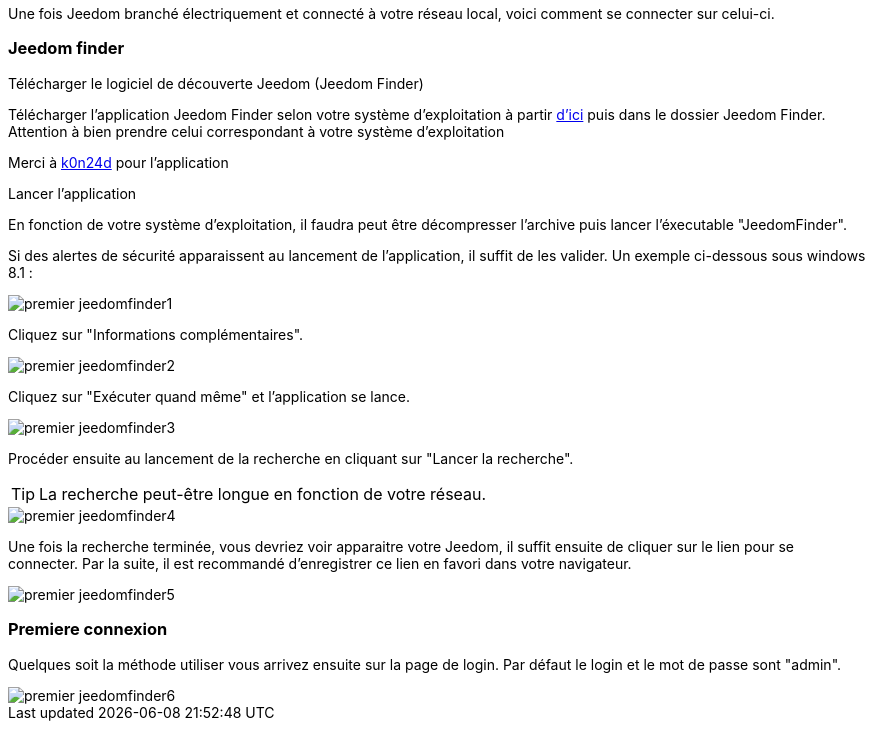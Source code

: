 Une fois Jeedom branché électriquement et connecté à votre réseau local, voici comment se connecter sur celui-ci.

=== Jeedom finder

.Télécharger le logiciel de découverte Jeedom (Jeedom Finder)

Télécharger l'application Jeedom Finder selon votre système d'exploitation à partir link:https://drive.google.com/open?id=0B9gdDNCtvjAIMmFYTEtISHRxU2s[d'ici] puis dans le dossier Jeedom Finder. Attention à bien prendre celui correspondant à votre système d'exploitation

Merci à link:https://github.com/K0n24d/JeedomFinder[k0n24d] pour l'application

.Lancer l'application 

En fonction de votre système d'exploitation, il faudra peut être décompresser l'archive puis lancer l'éxecutable "JeedomFinder".

Si des alertes de sécurité apparaissent au lancement de l'application, il suffit de les valider. Un exemple ci-dessous sous windows 8.1 : 

image::../images/premier-jeedomfinder1.PNG[]

Cliquez sur "Informations complémentaires".

image::../images/premier-jeedomfinder2.PNG[]

Cliquez sur "Exécuter quand même" et l'application se lance.

image::../images/premier-jeedomfinder3.PNG[]

Procéder ensuite au lancement de la recherche en cliquant sur "Lancer la recherche".

[TIP]
La recherche peut-être longue en fonction de votre réseau.

image::../images/premier-jeedomfinder4.PNG[]

Une fois la recherche terminée, vous devriez voir apparaitre votre Jeedom, il suffit ensuite de cliquer sur le lien pour se connecter.
Par la suite, il est recommandé d'enregistrer ce lien en favori dans votre navigateur.

image::../images/premier-jeedomfinder5.PNG[]

=== Premiere connexion

Quelques soit la méthode utiliser vous arrivez ensuite sur la page de login. Par défaut le login et le mot de passe sont "admin".

image::../images/premier-jeedomfinder6.PNG[]
